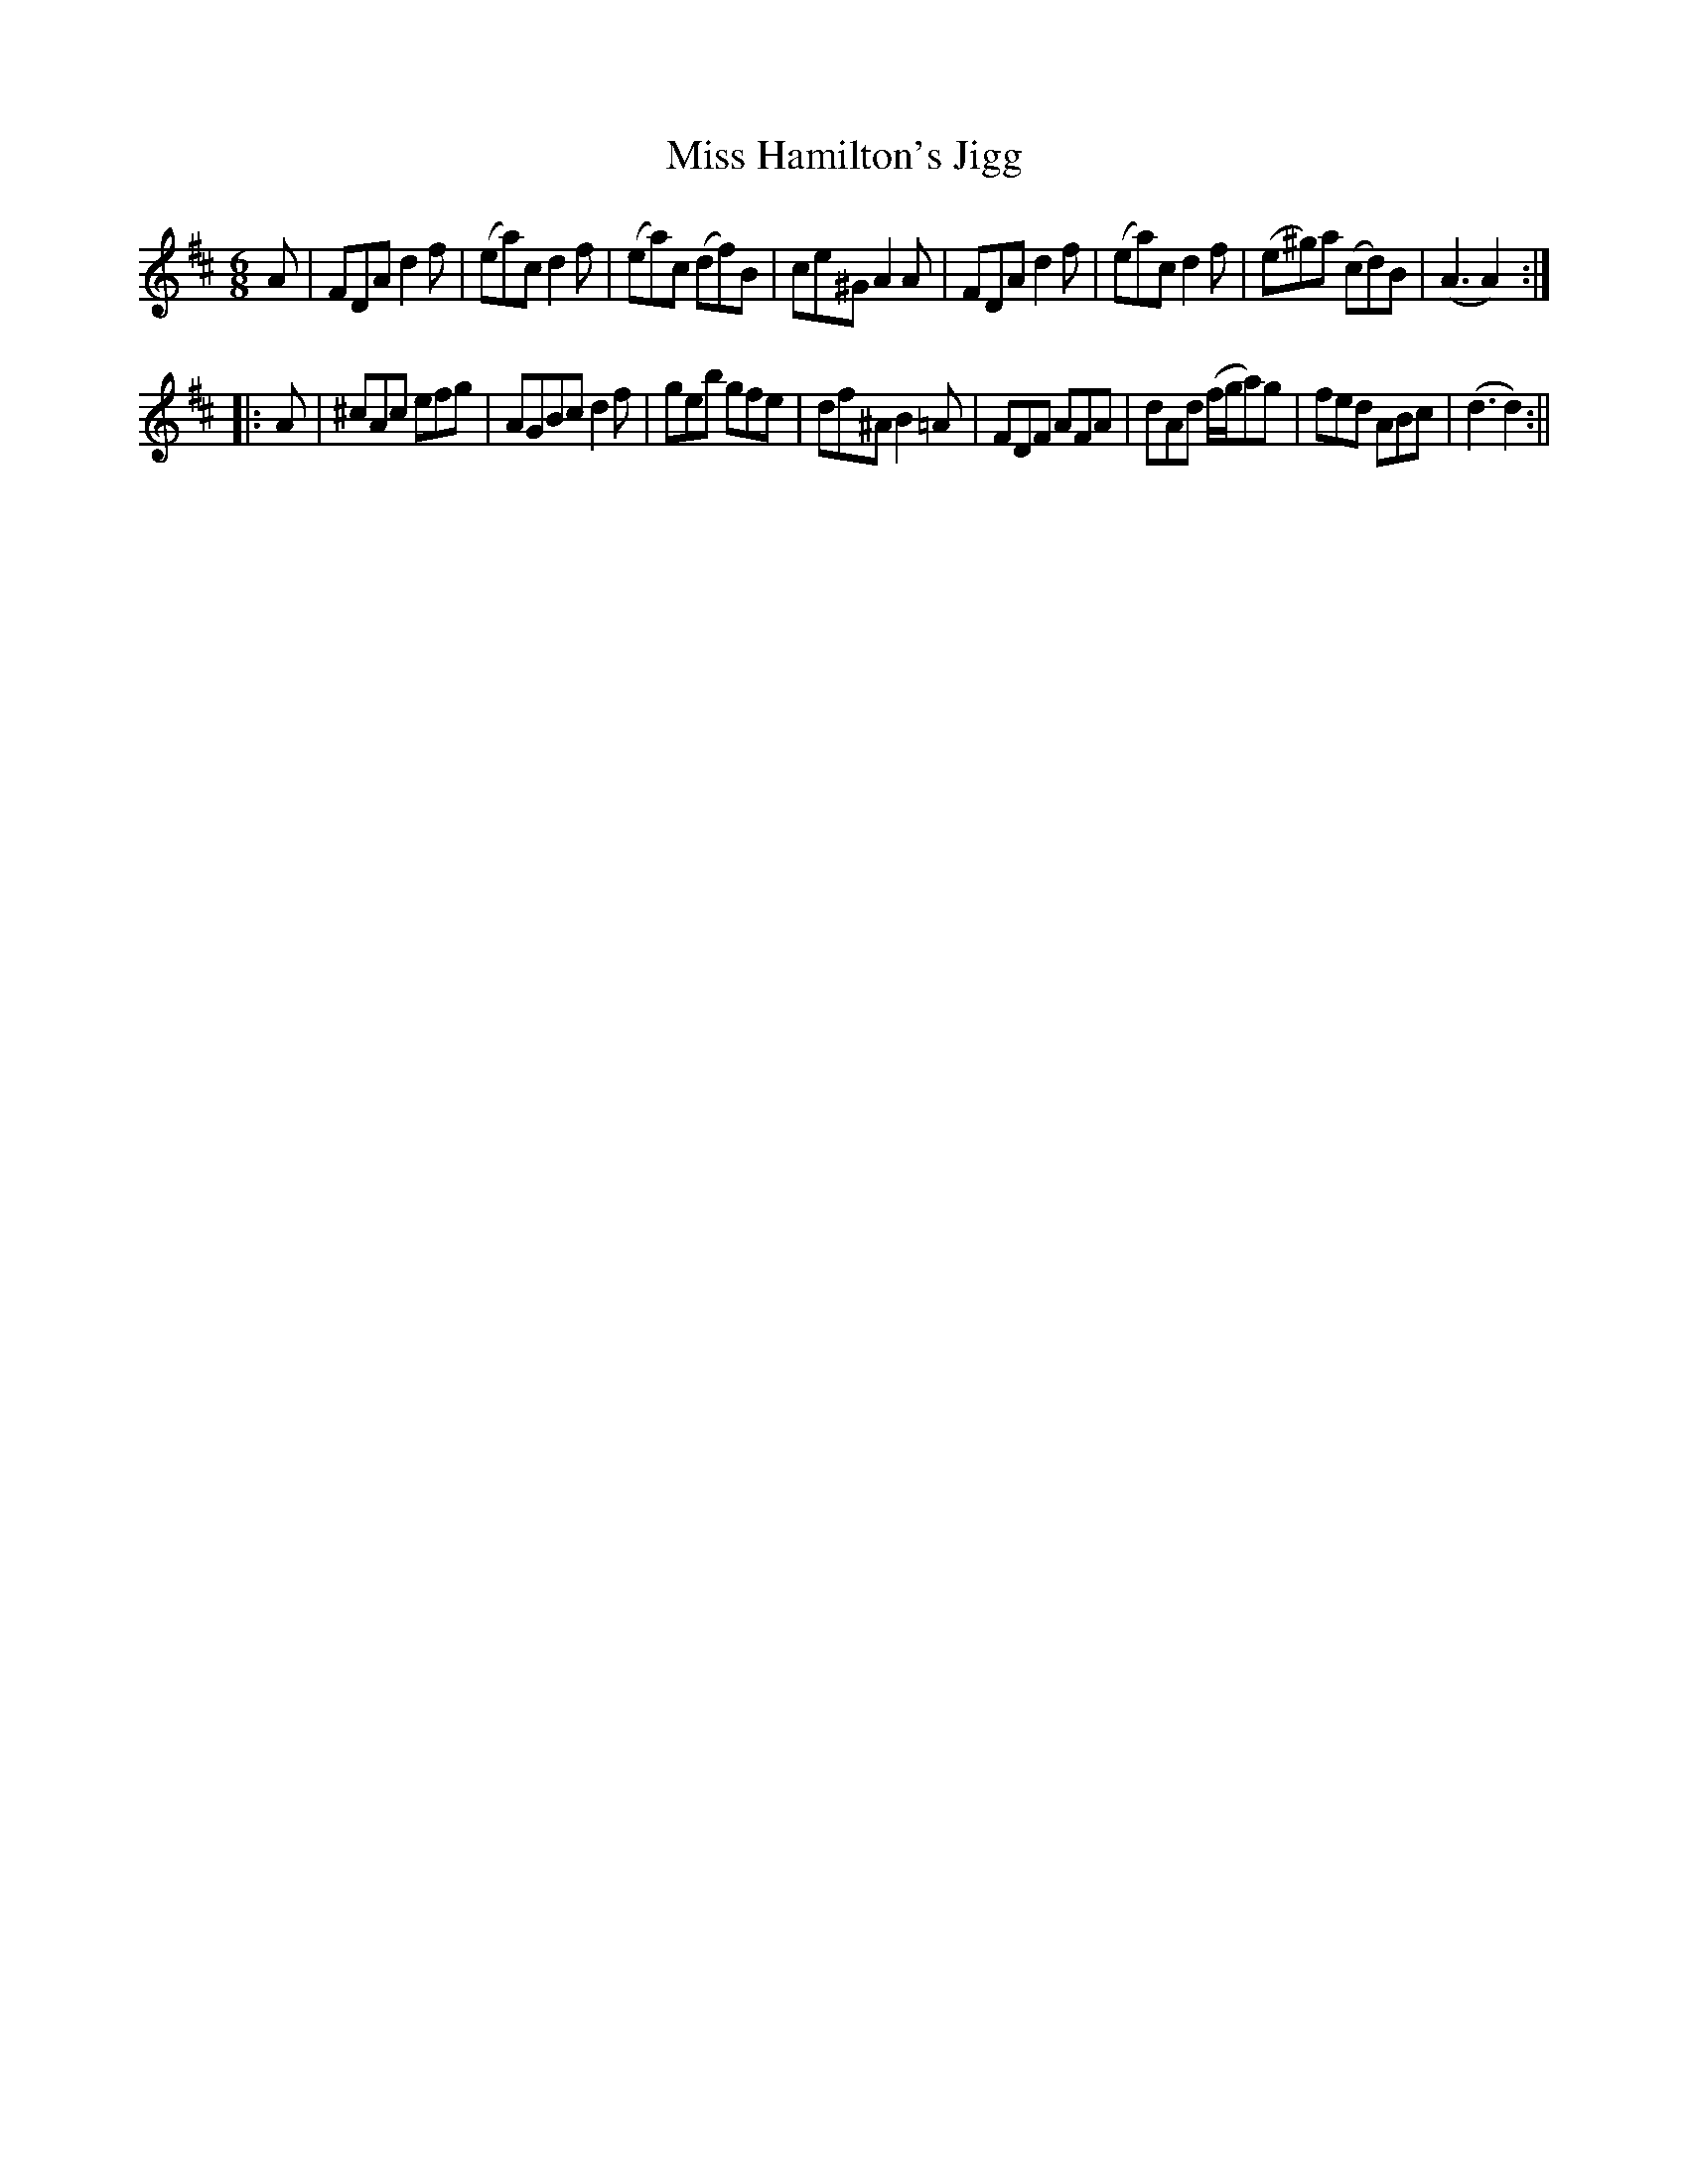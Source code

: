 X:111
T:Miss Hamilton's Jigg
M:6/8
L:1/8
B:Thompson's Compleat Collection of 200 Favourite Country Dances, vol. 1 (London, 1757)
Z:Transcribed and edited by Flynn Titford-Mock, 2007
Z:abc's:AK/Fiddler's Companion
K:D
A|FDA d2f|(ea)c d2f|(ea)c (df)B|ce^G A2A|FDA d2f|(ea)c d2f|(e^g)a (cd)B|(A3 A2):|
|:A|^cAc efg|AGBc d2f|geb gfe|df^A B2=A|FDF AFA|dAd (f/g/a)g|fed ABc|(d3 d2):||
